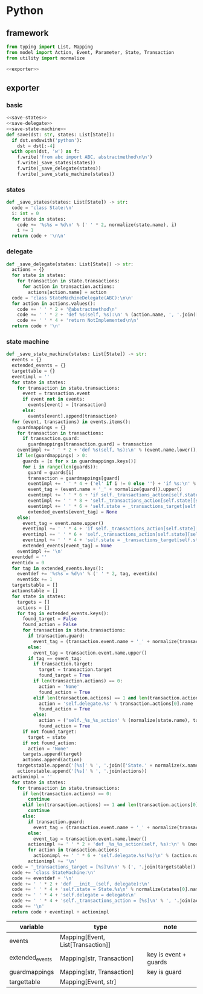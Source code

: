 #+STARTUP: indent
* Python
** framework
#+begin_src python :tangle ${BUILDDIR}/python.py
  from typing import List, Mapping
  from model import Action, Event, Parameter, State, Transaction
  from utility import normalize

  <<exporter>>

#+end_src
** exporter
*** basic
#+begin_src python :noweb-ref exporter
  <<save-states>>
  <<save-delegate>>
  <<save-state-machine>>
  def save(dst: str, states: List[State]):
    if dst.endswith('python'):
      dst = dst[:-4]
    with open(dst, 'w') as f:
      f.write('from abc import ABC, abstractmethod\n\n')
      f.write(_save_states(states))
      f.write(_save_delegate(states))
      f.write(_save_state_machine(states))
#+end_src
*** states
#+begin_src python :noweb-ref save-states
  def _save_states(states: List[State]) -> str:
    code = 'class State:\n'
    i: int = 0
    for state in states:
      code += '%s%s = %d\n' % (' ' * 2, normalize(state.name), i)
      i += 1
    return code + '\n\n'
#+end_src
*** delegate
#+begin_src python :noweb-ref save-delegate
  def _save_delegate(states: List[State]) -> str:
    actions = {}
    for state in states:
      for transaction in state.transactions:
        for action in transaction.actions:
          actions[action.name] = action
    code = 'class StateMachineDelegate(ABC):\n\n'
    for action in actions.values():
      code += ' ' * 2 + '@abstractmethod\n'
      code += ' ' * 2 + 'def %s(self, %s):\n' % (action.name, ', '.join(['ctx'] + [x.name.lower() for x in action.arguments]))
      code += ' ' * 4 + 'return NotImplemented\n\n'
    return code + '\n'
#+end_src
*** state machine
#+begin_src python :noweb-ref save-state-machine
  def _save_state_machine(states: List[State]) -> str:
    events = {}
    extended_events = {}
    targettable = {}
    eventimpl = ''
    for state in states:
      for transaction in state.transactions:
        event = transaction.event
        if event not in events:
          events[event] = [transaction]
        else:
          events[event].append(transaction)
    for (event, transactions) in events.items():
      guardmappings = {}
      for transaction in transactions:
        if transaction.guard:
          guardmappings[transaction.guard] = transaction
      eventimpl += ' ' * 2 + 'def %s(self, %s):\n' % (event.name.lower(), ', '.join(['ctx'] + [x.name.lower() for x in event.parameters]))
      if len(guardmappings) > 0:
        guards = [x for x in guardmappings.keys()]
        for i in range(len(guards)):
          guard = guards[i]
          transaction = guardmappings[guard]
          eventimpl += ' ' * 4 + ('el' if i != 0 else '') + 'if %s:\n' % guard
          event_tag = (event.name + '_' + normalize(guard)).upper()
          eventimpl += ' ' * 6 + 'if self._transactions_action[self.state][self.%s]:\n' % event_tag
          eventimpl += ' ' * 8 + 'self._transactions_action[self.state][self.%s](%s)\n' % (event_tag, ', '.join(['ctx'] + [x.name.lower() for x in event.parameters]))
          eventimpl += ' ' * 6 + 'self.state = _transactions_target[self.state][self.%s]\n' % event_tag
          extended_events[event_tag] = None
      else:
        event_tag = event.name.upper()
        eventimpl += ' ' * 4 + 'if self._transactions_action[self.state][self.%s]:\n' % event_tag
        eventimpl += ' ' * 6 + 'self._transactions_action[self.state][self.%s](%s)\n' % (event_tag, ', '.join(['ctx'] + [x.name.lower() for x in event.parameters]))
        eventimpl += ' ' * 4 + 'self.state = _transactions_target[self.state][self.%s]\n' % event_tag
        extended_events[event_tag] = None
      eventimpl += '\n'
    eventdef = ''
    eventidx = 0
    for tag in extended_events.keys():
      eventdef += '%s%s = %d\n' % (' ' * 2, tag, eventidx)
      eventidx += 1
    targetstable = []
    actionstable = []
    for state in states:
      targets = []
      actions = []
      for tag in extended_events.keys():
        found_target = False
        found_action = False
        for transaction in state.transactions:
          if transaction.guard:
            event_tag = (transaction.event.name + '_' + normalize(transaction.guard)).upper()
          else:
            event_tag = transaction.event.name.upper()
          if tag == event_tag:
            if transaction.target:
              target = transaction.target
              found_target = True
            if len(transaction.actions) == 0:
              action = 'None'
              found_action = True
            elif len(transaction.actions) == 1 and len(transaction.actions[0].arguments) == len(transaction.event.parameters):
              action = 'self.delegate.%s' % transaction.actions[0].name
              found_action = True
            else:
              action = ('self._%s_%s_action' % (normalize(state.name), tag)).lower()
              found_action = True
        if not found_target:
          target = state
        if not found_action:
          action = 'None'
        targets.append(target)
        actions.append(action)
      targetstable.append('[%s]' % ', '.join(['State.' + normalize(x.name) for x in targets]))
      actionstable.append('[%s]' % ', '.join(actions))
    actionimpl = ''
    for state in states:
      for transaction in state.transactions:
        if len(transaction.actions) == 0:
          continue
        elif len(transaction.actions) == 1 and len(transaction.actions[0].arguments) == len(transaction.event.parameters):
          continue
        else:
          if transaction.guard:
            event_tag = (transaction.event.name + '_' + normalize(transaction.guard)).lower()
          else:
            event_tag = transaction.event.name.lower()
          actionimpl += ' ' * 2 + 'def _%s_%s_action(self, %s):\n' % (normalize(state.name).lower(), event_tag, ', '.join(['ctx'] + [x.name.lower() for x in transaction.event.parameters]))
          for action in transaction.actions:
            actionimpl += ' ' * 6 + 'self.delegate.%s(%s)\n' % (action.name, ', '.join(['ctx'] + [x.name for x in action.arguments]))
          actionimpl += '\n'
    code = '_transactions_target = [%s]\n\n' % (', '.join(targetstable))
    code += 'class StateMachine:\n'
    code += eventdef + '\n'
    code += ' ' * 2 + 'def __init__(self, delegate):\n'
    code += ' ' * 4 + 'self.state = State.%s\n' % normalize(states[0].name)
    code += ' ' * 4 + 'self.delegate = delegate\n'
    code += ' ' * 4 + 'self._transactions_action = [%s]\n' % ', '.join(actionstable)
    code += '\n'
    return code + eventimpl + actionimpl
#+end_src

| variable        | type                              | note                  |
|-----------------+-----------------------------------+-----------------------|
| events          | Mapping[Event, List[Transaction]] |                       |
| extended_events | Mapping[str, Transaction]         | key is event + guards |
| guardmappings   | Mapping[str, Transaction]         | key is guard          |
| targettable     | Mapping[Event, str]               |                       |
